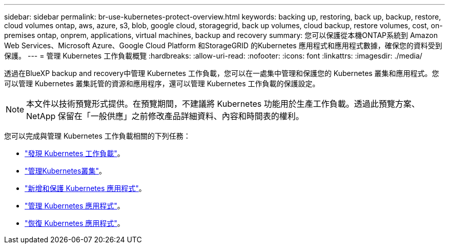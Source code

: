 ---
sidebar: sidebar 
permalink: br-use-kubernetes-protect-overview.html 
keywords: backing up, restoring, back up, backup, restore, cloud volumes ontap, aws, azure, s3, blob, google cloud, storagegrid, back up volumes, cloud backup, restore volumes, cost, on-premises ontap, onprem, applications, virtual machines, backup and recovery 
summary: 您可以保護從本機ONTAP系統到 Amazon Web Services、Microsoft Azure、Google Cloud Platform 和StorageGRID 的Kubernetes 應用程式和應用程式數據，確保您的資料受到保護。 
---
= 管理 Kubernetes 工作負載概覽
:hardbreaks:
:allow-uri-read: 
:nofooter: 
:icons: font
:linkattrs: 
:imagesdir: ./media/


[role="lead"]
透過在BlueXP backup and recovery中管理 Kubernetes 工作負載，您可以在一處集中管理和保護您的 Kubernetes 叢集和應用程式。您可以管理 Kubernetes 叢集託管的資源和應用程序，還可以管理 Kubernetes 工作負載的保護設定。


NOTE: 本文件以技術預覽形式提供。在預覽期間，不建議將 Kubernetes 功能用於生產工作負載。透過此預覽方案、 NetApp 保留在「一般供應」之前修改產品詳細資料、內容和時間表的權利。

您可以完成與管理 Kubernetes 工作負載相關的下列任務：

* link:br-start-discover.html#discover-kubernetes-workloads["發現 Kubernetes 工作負載"]。
* link:br-use-manage-kubernetes-clusters.html["管理Kubernetes叢集"]。
* link:br-use-protect-kubernetes-applications.html["新增和保護 Kubernetes 應用程式"]。
* link:br-use-manage-kubernetes-applications.html["管理 Kubernetes 應用程式"]。
* link:br-use-restore-kubernetes-applications.html["恢復 Kubernetes 應用程式"]。

